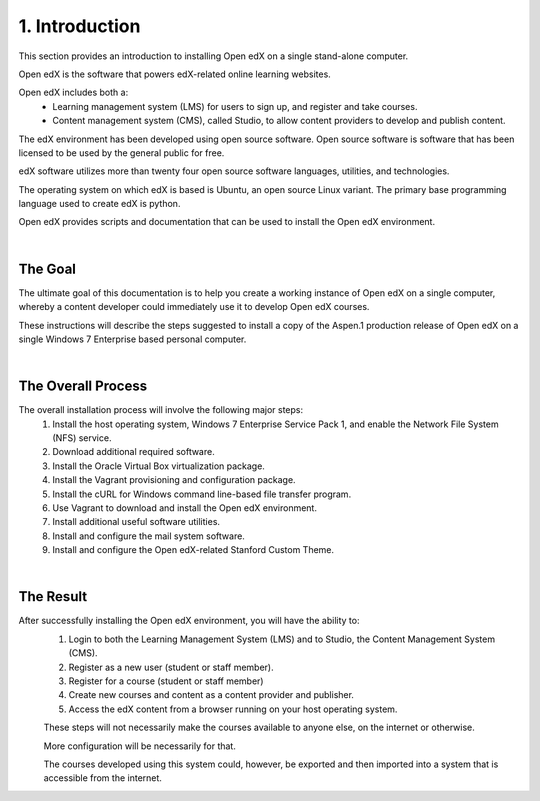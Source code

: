 1. Introduction
===============
This section provides an introduction to installing Open edX on a single stand-alone computer.

Open edX is the software that powers edX-related online learning websites.

Open edX includes both a:
 - Learning management system (LMS) for users to sign up, and register and take courses.
 - Content management system (CMS), called Studio, to allow content providers to develop and publish content.

The edX environment has been developed using open source software. Open source software is software that has been licensed to be used by the general public for free.

edX software utilizes more than twenty four open source software languages, utilities, and technologies.

The operating system on which edX is based is Ubuntu, an open source Linux variant. The primary base programming language used to create edX is python.

Open edX provides scripts and documentation that can be used to install the Open edX environment.

|
The Goal
--------

The ultimate goal of this documentation is to help you create a working instance of Open edX on a single computer, whereby a content developer could immediately use it to develop Open edX courses.

These instructions will describe the steps suggested to install a copy of the Aspen.1 production release of Open edX on a single Windows 7 Enterprise based personal computer.

.. image:: ./_static/edX.jpg

|
The Overall Process
-------------------

The overall installation process will involve the following major steps:
 #. Install the host operating system, Windows 7 Enterprise Service Pack 1, and enable the Network File System (NFS) service.
 #. Download additional required software. 
 #. Install the Oracle Virtual Box virtualization package.
 #. Install the Vagrant provisioning and configuration package.
 #. Install the cURL for Windows command line-based file transfer program.
 #. Use Vagrant to download and install the Open edX environment.
 #. Install additional useful software utilities.
 #. Install and configure the mail system software.
 #. Install and configure the Open edX-related Stanford Custom Theme.
 
| 
The Result
----------

After successfully installing the Open edX environment, you will have the ability to:
 #. Login to both the Learning Management System (LMS) and to Studio, the Content Management System (CMS).
 #. Register as a new user (student or staff member).
 #. Register for a course (student or staff member)
 #. Create new courses and content as a content provider and publisher.
 #. Access the edX content from a browser running on your host operating system.
 
 These steps will not necessarily make the courses available to anyone else, on the internet or otherwise.
 
 More configuration will be necessarily for that.
 
 The courses developed using this system could, however, be exported and then imported into a system that is accessible from the internet.
